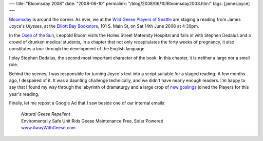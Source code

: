 ---
title: "Bloomsday 2008"
date: "2008-06-10"
permalink: "/blog/2008/06/10/Bloomsday2008.html"
tags: [jamesjoyce]
---



.. image:: https://www.wildgeeseseattle.org/images/OxenOfTheSun.jpg
    :alt: Oxen of the Sun
    :target: http://www.WildGeeseSeattle.org/
    :class: right-float
 
`Bloomsday`_ is around the corner.
As ever, we at the `Wild Geese Players of Seattle`_
are staging a reading from James Joyce's *Ulysses*,
at the `Elliott Bay Bookstore`_, 101 S. Main St,
on Sat 14th June 2008 at 4:30pm. 

In the `Oxen of the Sun`_,
Leopold Bloom visits the Holles Street Maternity Hospital
and falls in with Stephen Dedalus
and a crowd of drunken medical students,
in a chapter that not only
recapitulates the forty weeks of pregnancy,
it also constitutes a tour through
the development of the English language.

I play Stephen Dedalus, the second most important character of the book.
In this chapter, it is neither a large nor a small role.

Behind the scenes, I was responsible for turning Joyce's text
into a script suitable for a staged reading.
A few months ago, I despaired of it.
It was a daunting challenge technically,
and we didn't have nearly enough readers.
I'm happy to say that I found my way through the labyrinth of dramaturgy
and a large crop of `new goslings`_ joined the Players for this year's reading.

.. _Bloomsday:
    http://en.wikipedia.org/wiki/Bloomsday
.. _Wild Geese Players of Seattle:
    http://www.WildGeeseSeattle.org/
.. _Elliott Bay Bookstore:
    http://www.elliottbaybook.com/
.. _Oxen of the Sun:
    http://www.wildgeeseseattle.org/Joyce/Bloomsday/2008.html
.. _new goslings:
    http://www.WildGeeseSeattle.org/players.html

Finally, let me repost a Google Ad that I saw beside
one of our internal emails:

    | *Natural Geese Repellent*
    | Enviromentally Safe Unit Rids Geese Maintenance Free, Solar Powered
    | `www.AwayWithGeese.com <http://www.AwayWithGeese.com>`_

.. _permalink:
    /blog/2008/06/10/Bloomsday2008.html
